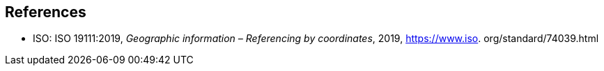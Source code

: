 
[bibliography]
== References

* [[ISO19111,nofetch(ISO 19111)]] ISO: ISO 19111:2019, _Geographic information – Referencing by coordinates_, 2019, https://www.iso.
org/standard/74039.html
